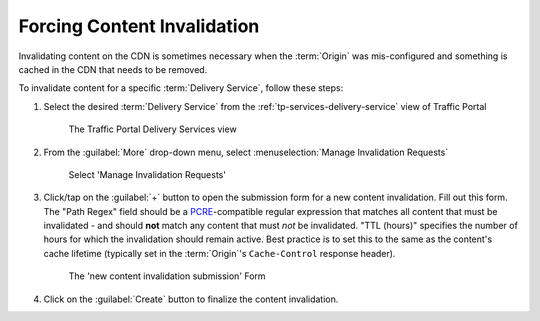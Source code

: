 ..
..
.. Licensed under the Apache License, Version 2.0 (the "License");
.. you may not use this file except in compliance with the License.
.. You may obtain a copy of the License at
..
..     http://www.apache.org/licenses/LICENSE-2.0
..
.. Unless required by applicable law or agreed to in writing, software
.. distributed under the License is distributed on an "AS IS" BASIS,
.. WITHOUT WARRANTIES OR CONDITIONS OF ANY KIND, either express or implied.
.. See the License for the specific language governing permissions and
.. limitations under the License.
..

.. _content-invalidation:

****************************
Forcing Content Invalidation
****************************
Invalidating content on the CDN is sometimes necessary when the :term:`Origin` was mis-configured and something is cached in the CDN  that needs to be removed.

.. impl-detail:: Given the size of a typical Traffic Control CDN and the amount of content that can be cached in it, removing the content from all the caches may take a long time. To speed up content invalidation, Traffic Control does not try to remove the content from the caches, but it makes the content inaccessible using the `regex_revalidate plugin for Apache Traffic Server <https://docs.trafficserver.apache.org/en/8.0.x/admin-guide/plugins/regex_revalidate.en.html>`_. This forces a "re-validation" of the content.

To invalidate content for a specific :term:`Delivery Service`, follow these steps:

#. Select the desired :term:`Delivery Service` from the :ref:`tp-services-delivery-service` view of Traffic Portal

	.. figure:: content_invalidation/01.png
		:align: center
		:alt: The Traffic Portal Delivery Services view

		The Traffic Portal Delivery Services view

#. From the :guilabel:`More` drop-down menu, select :menuselection:`Manage Invalidation Requests`

	.. figure:: content_invalidation/02.png
		:align: center
		:alt: The 'Manage Invalidation Requests' option under 'More'

		Select 'Manage Invalidation Requests'

#. Click/tap on the :guilabel:`+` button to open the submission form for a new content invalidation. Fill out this form. The "Path Regex" field should be a `PCRE <http://www.pcre.org/>`_-compatible regular expression that matches all content that must be invalidated - and should **not** match any content that must *not* be invalidated. "TTL (hours)" specifies the number of hours for which the invalidation should remain active. Best practice is to set this to the same as the content's cache lifetime (typically set in the :term:`Origin`'s ``Cache-Control`` response header).

	.. figure:: content_invalidation/03.png
		:align: center
		:alt: The new content invalidation submission form

		The 'new content invalidation submission' Form

#. Click on the :guilabel:`Create` button to finalize the content invalidation.
